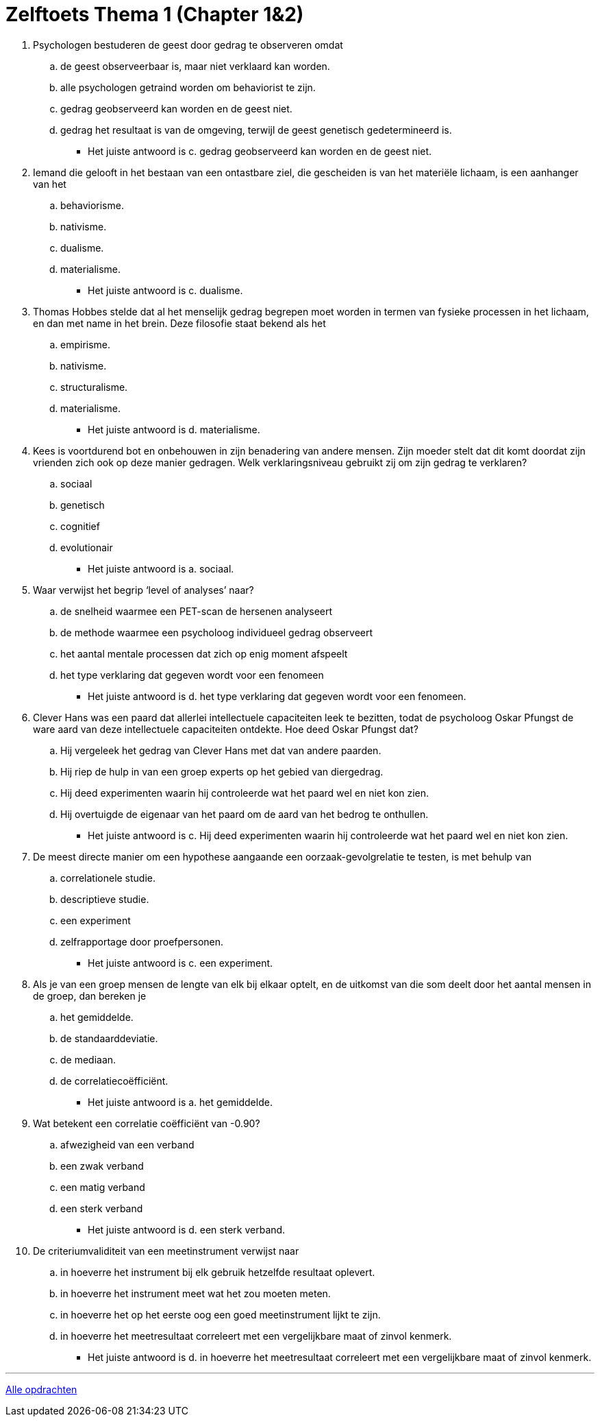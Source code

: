 = Zelftoets Thema 1 (Chapter 1&2)

. Psychologen bestuderen de geest door gedrag te observeren omdat
.. de geest observeerbaar is, maar niet verklaard kan worden.
.. alle psychologen getraind worden om behaviorist te zijn.
.. gedrag geobserveerd kan worden en de geest niet.
.. gedrag het resultaat is van de omgeving, terwijl de geest genetisch gedetermineerd is.
** [hiddenAnswer]#Het juiste antwoord is c. gedrag geobserveerd kan worden en de geest niet.#

. Iemand die gelooft in het bestaan van een ontastbare ziel, die gescheiden is van het materiële lichaam, is een aanhanger van het
.. behaviorisme.
.. nativisme.
.. dualisme.
.. materialisme.
** [hiddenAnswer]#Het juiste antwoord is c. dualisme.#

. Thomas Hobbes stelde dat al het menselijk gedrag begrepen moet worden in termen van fysieke processen in het lichaam, en dan met name in het brein. Deze filosofie staat bekend als het
.. empirisme.
.. nativisme.
.. structuralisme.
.. materialisme.
** [hiddenAnswer]#Het juiste antwoord is d. materialisme.#

. Kees is voortdurend bot en onbehouwen in zijn benadering van andere mensen. Zijn moeder stelt dat dit komt doordat zijn vrienden zich ook op deze manier gedragen. Welk verklaringsniveau gebruikt zij om zijn gedrag te verklaren?
.. sociaal
.. genetisch
.. cognitief
.. evolutionair
** [hiddenAnswer]#Het juiste antwoord is a. sociaal.#

. Waar verwijst het begrip ‘level of analyses’ naar?
.. de snelheid waarmee een PET-scan de hersenen analyseert
.. de methode waarmee een psycholoog individueel gedrag observeert
.. het aantal mentale processen dat zich op enig moment afspeelt
.. het type verklaring dat gegeven wordt voor een fenomeen
** [hiddenAnswer]#Het juiste antwoord is d. het type verklaring dat gegeven wordt voor een fenomeen.#

. Clever Hans was een paard dat allerlei intellectuele capaciteiten leek te bezitten, todat de psycholoog Oskar Pfungst de ware aard van deze intellectuele capaciteiten ontdekte. Hoe deed Oskar Pfungst dat?
.. Hij vergeleek het gedrag van Clever Hans met dat van andere paarden.
.. Hij riep de hulp in van een groep experts op het gebied van diergedrag.
.. Hij deed experimenten waarin hij controleerde wat het paard wel en niet kon zien.
.. Hij overtuigde de eigenaar van het paard om de aard van het bedrog te onthullen.
** [hiddenAnswer]#Het juiste antwoord is c. Hij deed experimenten waarin hij controleerde wat het paard wel en niet kon zien.#

. De meest directe manier om een hypothese aangaande een oorzaak-gevolgrelatie te testen, is met behulp van
.. correlationele studie.
.. descriptieve studie.
.. een experiment
.. zelfrapportage door proefpersonen.
** [hiddenAnswer]#Het juiste antwoord is c. een experiment.#

. Als je van een groep mensen de lengte van elk bij elkaar optelt, en de uitkomst van die som deelt door het aantal mensen in de groep, dan bereken je
.. het gemiddelde.
.. de standaarddeviatie.
.. de mediaan.
.. de correlatiecoëfficiënt.
** [hiddenAnswer]#Het juiste antwoord is a. het gemiddelde.#

. Wat betekent een correlatie coëfficiënt van -0.90?
.. afwezigheid van een verband
.. een zwak verband
.. een matig verband
.. een sterk verband
** [hiddenAnswer]#Het juiste antwoord is d. een sterk verband.#

. De criteriumvaliditeit van een meetinstrument verwijst naar
.. in hoeverre het instrument bij elk gebruik hetzelfde resultaat oplevert.
.. in hoeverre het instrument meet wat het zou moeten meten.
.. in hoeverre het op het eerste oog een goed meetinstrument lijkt te zijn.
.. in hoeverre het meetresultaat correleert met een vergelijkbare maat of zinvol kenmerk.
** [hiddenAnswer]#Het juiste antwoord is d. in hoeverre het meetresultaat correleert met een vergelijkbare maat of zinvol kenmerk.#

'''

link:index.html[Alle opdrachten]
